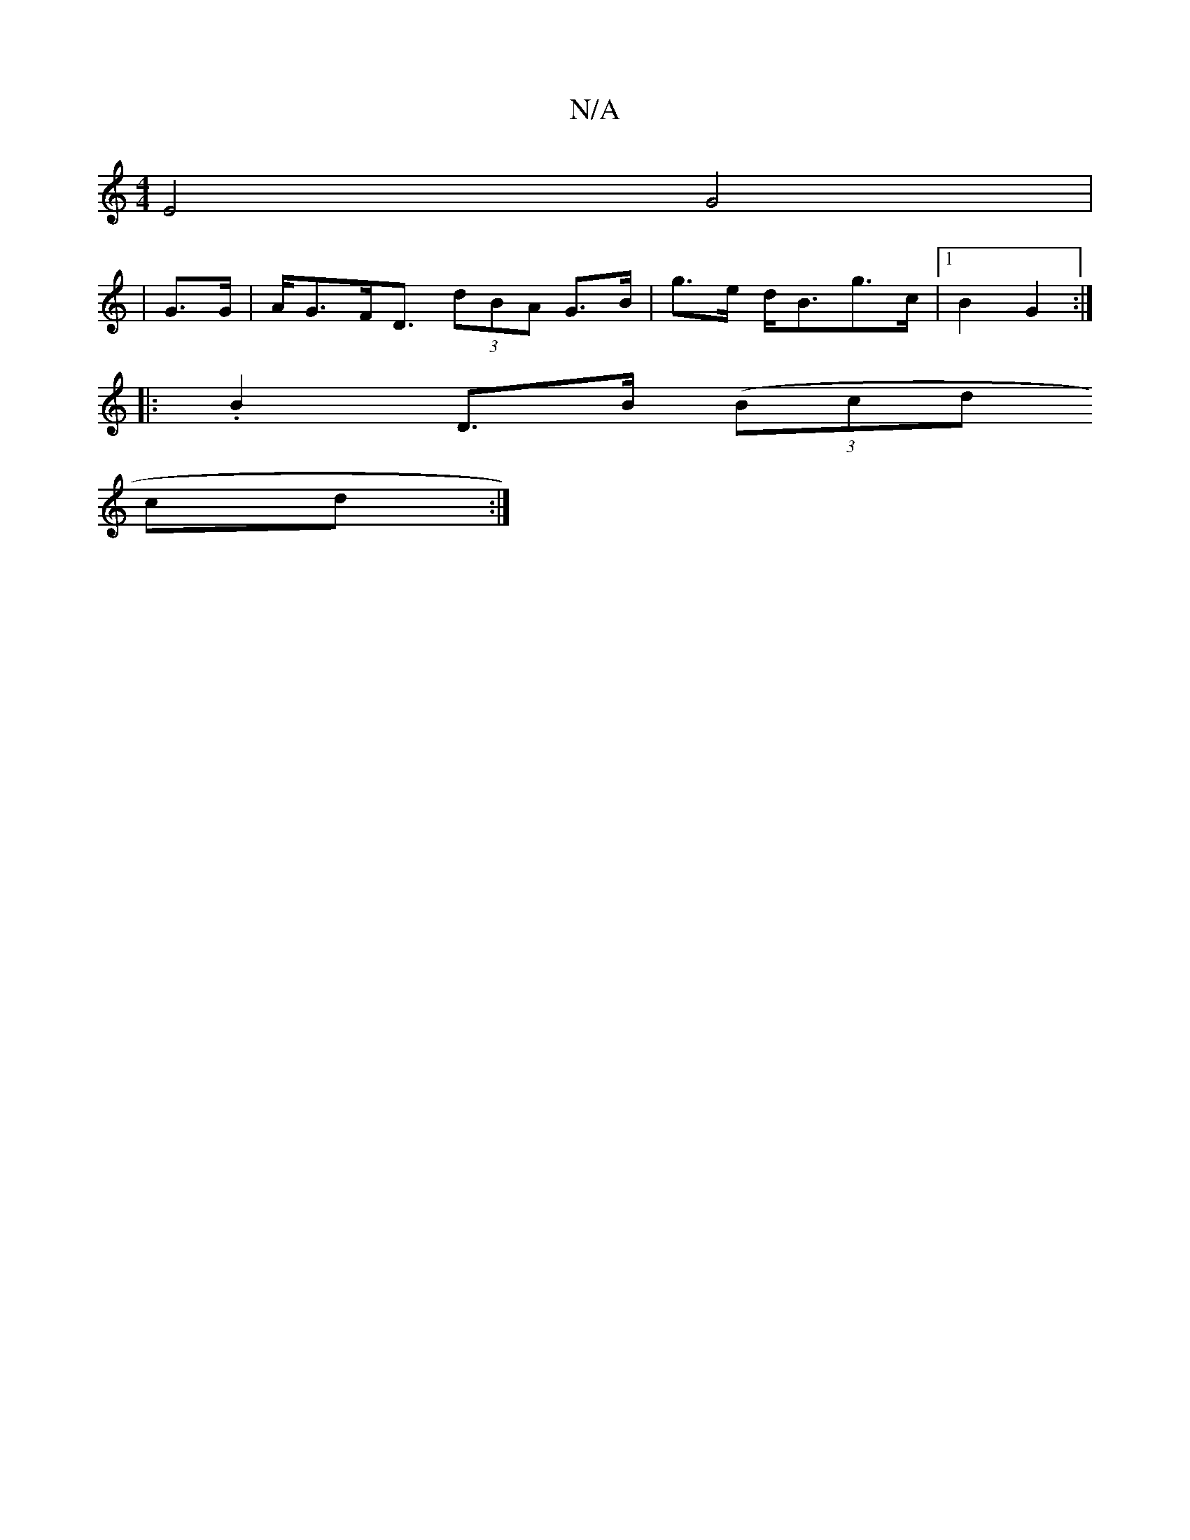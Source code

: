 X:1
T:N/A
M:4/4
R:N/A
K:Cmajor
E4 G4|
|G>G|A<GF<D (3dBA G>B|g>e d<Bg>c |1 B2 G2 :|
|:.B2 D>B ((3Bcd
cd :|

A2dc | fg (3eAa f>ed>c |]
A |: dfd d2 A | BdB A FD ||
|: A2 A/A/A d>A (3AAc | B>cd>B (3cFB (3FEF | =G2 B/>A/ B/ Be | d/B/G/A